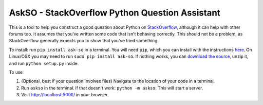 AskSO - StackOverflow Python Question Assistant
-----------------------------------------------

|Join the chat at https://gitter.im/alexmojaki/askso| |Build Status|

This is a tool to help you construct a good question about Python on
`StackOverflow <http://stackoverflow.com/>`__, although it can help with
other forums too. It assumes that you've written some code that isn't
behaving correctly. This should not be a problem, as StackOverflow
generally expects you to show that you've tried something.

To install: run ``pip install ask-so`` in a terminal. You will need
``pip``, which you can install with the instructions
`here <https://pip.pypa.io/en/stable/installing/>`__. On Linux/OSX you
may need to run ``sudo pip install ask-so``. If nothing works, you can
`download the
source <https://github.com/alexmojaki/askso/archive/1.0.4.zip>`__, unzip
it, and run ``python setup.py`` inside.

To use:

1. (Optional, best if your question involves files) Navigate to the
   location of your code in a terminal.
2. Run ``askso`` in the terminal. If that doesn't work:
   ``python -m askso``. This will start a server.
3. Visit http://localhost:5000/ in your browser.

.. |Join the chat at https://gitter.im/alexmojaki/askso| image:: https://badges.gitter.im/alexmojaki/askso.svg?
   :target: https://gitter.im/alexmojaki/askso?utm_source=badge&utm_medium=badge&utm_campaign=pr-badge&utm_content=badge
.. |Build Status| image:: https://travis-ci.org/alexmojaki/askso.svg?branch=master
   :target: https://travis-ci.org/alexmojaki/askso

